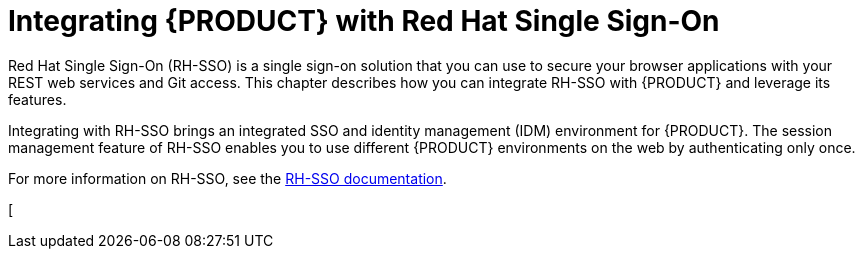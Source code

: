 [id='sso-int-con']
= Integrating {PRODUCT} with Red Hat Single Sign-On

Red Hat Single Sign-On (RH-SSO) is a single sign-on solution that you can use to secure your browser applications with your REST web services and Git access. This chapter describes how you can integrate RH-SSO with {PRODUCT} and leverage its features.

Integrating with RH-SSO brings an integrated SSO and identity management (IDM) environment for {PRODUCT}. The session management feature of RH-SSO enables you to use different {PRODUCT} environments on the web by authenticating only once.

For more information on RH-SSO, see the https://access.redhat.com/documentation/en/red-hat-single-sign-on/version-7.0/getting-started-guide/[RH-SSO documentation].

[